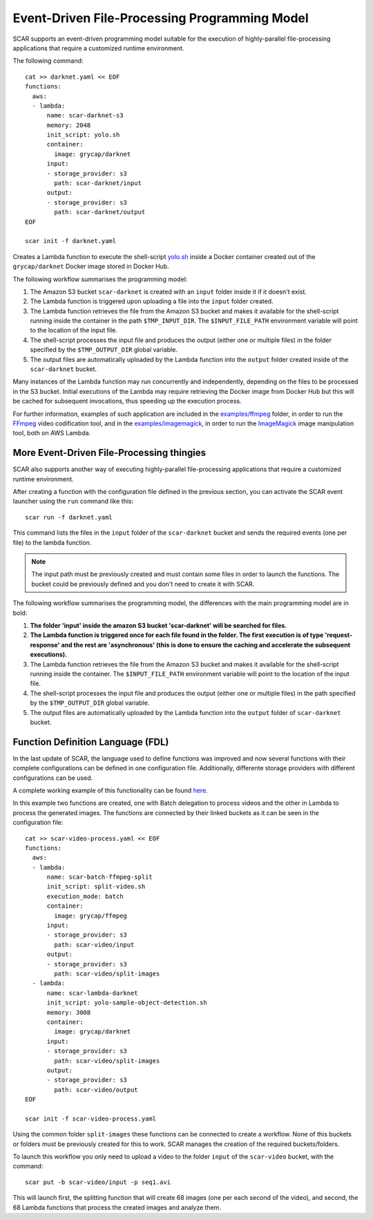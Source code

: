Event-Driven File-Processing Programming Model
==============================================

SCAR supports an event-driven programming model suitable for the execution of highly-parallel file-processing applications that require a customized runtime environment.

The following command::

  cat >> darknet.yaml << EOF
  functions:
    aws:
    - lambda:
        name: scar-darknet-s3
        memory: 2048
        init_script: yolo.sh
        container:
          image: grycap/darknet
        input:
        - storage_provider: s3
          path: scar-darknet/input
        output:
        - storage_provider: s3
          path: scar-darknet/output        
  EOF

  scar init -f darknet.yaml

Creates a Lambda function to execute the shell-script `yolo.sh <https://github.com/grycap/scar/blob/master/examples/darknet/yolo.sh>`_ inside a Docker container created out of the ``grycap/darknet`` Docker image stored in Docker Hub.

The following workflow summarises the programming model:

#) The Amazon S3 bucket ``scar-darknet`` is created with an ``input`` folder inside it if it doesn't exist.
#) The Lambda function is triggered upon uploading a file into the ``input`` folder created.
#) The Lambda function retrieves the file from the Amazon S3 bucket and makes it available for the shell-script running inside the container in the path ``$TMP_INPUT_DIR``. The ``$INPUT_FILE_PATH`` environment variable will point to the location of the input file.
#) The shell-script processes the input file and produces the output (either one or multiple files) in the folder specified by the ``$TMP_OUTPUT_DIR`` global variable.
#) The output files are automatically uploaded by the Lambda function into the ``output`` folder created inside of the ``scar-darknet`` bucket.

Many instances of the Lambda function may run concurrently and independently, depending on the files to be processed in the S3 bucket. Initial executions of the Lambda may require retrieving the Docker image from Docker Hub but this will be cached for subsequent invocations, thus speeding up the execution process.

For further information, examples of such application are included in the `examples/ffmpeg <https://github.com/grycap/scar/tree/master/examples/ffmpeg>`_ folder, in order to run the `FFmpeg <https://ffmpeg.org/>`_ video codification tool, and in the `examples/imagemagick <https://github.com/grycap/scar/tree/master/examples/imagemagick>`_, in order to run the `ImageMagick <https://www.imagemagick.org>`_ image manipulation tool, both on AWS Lambda.

More Event-Driven File-Processing thingies
------------------------------------------

SCAR also supports another way of executing highly-parallel file-processing applications that require a customized runtime environment.

After creating a function with the configuration file defined in the previous section, you can activate the SCAR event launcher using the ``run`` command like this::

  scar run -f darknet.yaml

This command lists the files in the ``input`` folder of the ``scar-darknet`` bucket and sends the required events (one per file) to the lambda function.

.. note::  The input path must be previously created and must contain some files in order to launch the functions. The bucket could be previously defined and you don't need to create it with SCAR.

The following workflow summarises the programming model, the differences with the main programming model are in bold:

#) **The folder 'input' inside the amazon S3 bucket 'scar-darknet' will be searched for files.**
#) **The Lambda function is triggered once for each file found in the folder. The first execution is of type 'request-response' and the rest are 'asynchronous' (this is done to ensure the caching and accelerate the subsequent executions).**
#) The Lambda function retrieves the file from the Amazon S3 bucket and makes it available for the shell-script running inside the container. The ``$INPUT_FILE_PATH`` environment variable will point to the location of the input file.
#) The shell-script processes the input file and produces the output (either one or multiple files) in the path specified by the ``$TMP_OUTPUT_DIR`` global variable.
#) The output files are automatically uploaded by the Lambda function into the ``output`` folder of ``scar-darknet`` bucket.

.. image:: images/wait.png
   :align: center

Function Definition Language (FDL)
----------------------------------

In the last update of SCAR, the language used to define functions was improved and now several functions with their complete configurations can be defined in one configuration file. Additionally, differente storage providers with different configurations can be used.

A complete working example of this functionality can be found `here <https://github.com/grycap/scar/tree/master/examples/video-process>`_.

In this example two functions are created, one with Batch delegation to process videos and the other in Lambda to process the generated images. The functions are connected by their linked buckets as it can be seen in the configuration file::

  cat >> scar-video-process.yaml << EOF
  functions:
    aws:
    - lambda:
        name: scar-batch-ffmpeg-split
        init_script: split-video.sh
        execution_mode: batch
        container:
          image: grycap/ffmpeg
        input:
        - storage_provider: s3
          path: scar-video/input
        output:
        - storage_provider: s3
          path: scar-video/split-images
    - lambda:
        name: scar-lambda-darknet
        init_script: yolo-sample-object-detection.sh
        memory: 3008
        container:
          image: grycap/darknet
        input:
        - storage_provider: s3
          path: scar-video/split-images
        output:
        - storage_provider: s3
          path: scar-video/output
  EOF

  scar init -f scar-video-process.yaml

Using the common folder ``split-images`` these functions can be connected to create a workflow.
None of this buckets or folders must be previously created for this to work. SCAR manages the creation of the required buckets/folders.

To launch this workflow you only need to upload a video to the folder ``input`` of the ``scar-video`` bucket, with the command::

  scar put -b scar-video/input -p seq1.avi

This will launch first, the splitting function that will create 68 images (one per each second of the video), and second, the 68 Lambda functions that process the created images and analyze them.